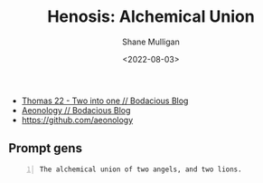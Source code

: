 #+HUGO_BASE_DIR: /home/shane/var/smulliga/source/git/frottage/frottage-hugo
#+HUGO_SECTION: ./portfolio

#+TITLE: Henosis: Alchemical Union
#+DATE: <2022-08-03>
#+AUTHOR: Shane Mulligan
#+KEYWORDS: dalle
# #+hugo_custom_front_matter: :image "img/portfolio/corrupted-multiverse.jpg"
#+hugo_custom_front_matter: :image "https://github.com/frottage/dall-e-2-generations/raw/master/henosis/DALL·E 2022-08-03 11.57.26 - The alchemical union of two angels, and two lions. Digital art.jpg"
#+hugo_custom_front_matter: :weight 10 

# https://github.com/frottage/dall-e-2-generations/raw/master/henosis/

- [[https://mullikine.github.io/posts/thomas-22/][Thomas 22 - Two into one // Bodacious Blog]]
- [[https://mullikine.github.io/posts/aeonology/][Aeonology // Bodacious Blog]]
- https://github.com/aeonology

** Prompt gens
#+BEGIN_SRC text -n :async :results verbatim code
  The alchemical union of two angels, and two lions.
#+END_SRC

[[https://github.com/frottage/dall-e-2-generations/raw/master/henosis/DALL·E 2022-08-03 11.57.21 - The alchemical union of two angels, and two lions. Digital art.jpg]]
[[https://github.com/frottage/dall-e-2-generations/raw/master/henosis/DALL·E 2022-08-03 11.57.26 - The alchemical union of two angels, and two lions. Digital art.jpg]]
[[https://github.com/frottage/dall-e-2-generations/raw/master/henosis/DALL·E 2022-08-03 11.57.53 - The alchemical union of two angels, and two lions. Digital art.jpg]]
[[https://github.com/frottage/dall-e-2-generations/raw/master/henosis/DALL·E 2022-08-03 11.58.03 - The alchemical union of two angels, and two lions. Digital art.jpg]]
[[https://github.com/frottage/dall-e-2-generations/raw/master/henosis/DALL·E 2022-08-03 11.58.28 - The alchemical union of two angels, and two lions. Digital art.jpg]]
[[https://github.com/frottage/dall-e-2-generations/raw/master/henosis/DALL·E 2022-08-03 11.58.34 - The alchemical union of two angels, and two lions. Digital art.jpg]]
[[https://github.com/frottage/dall-e-2-generations/raw/master/henosis/DALL·E 2022-08-03 11.59.04 - The alchemical union of two angels, and two lions. Digital art.jpg]]
[[https://github.com/frottage/dall-e-2-generations/raw/master/henosis/DALL·E 2022-08-03 11.59.08 - The alchemical union of two angels, and two lions. Digital art.jpg]]
